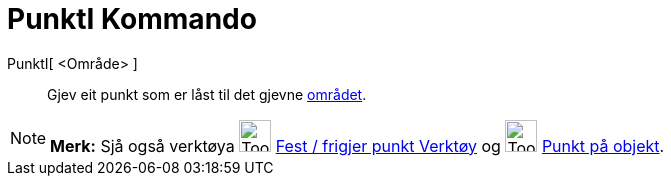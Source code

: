 = PunktI Kommando
:page-en: commands/PointIn
ifdef::env-github[:imagesdir: /nn/modules/ROOT/assets/images]

PunktI[ <Område> ]::
  Gjev eit punkt som er låst til det gjevne xref:/Geometriske_objekt.adoc[området].

[NOTE]
====

*Merk:* Sjå også verktøya image:Tool_Attach_Detach_Point.gif[Tool Attach Detach Point.gif,width=32,height=32]
xref:/tools/Fest_frigjer_punkt.adoc[Fest / frigjer punkt Verktøy] og image:Tool_Point_in_Region.gif[Tool Point in
Region.gif,width=32,height=32] xref:/tools/Punkt_på_objekt.adoc[Punkt på objekt].

====
